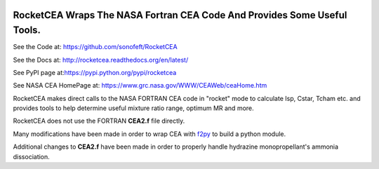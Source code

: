 


.. image:: https://img.shields.io/pypi/v/RocketCEA.svg
    :target: https://pypi.python.org/pypi/rocketcea
        
.. image:: https://img.shields.io/pypi/pyversions/RocketCEA.svg
    :target: https://wiki.python.org/moin/Python2orPython3

.. image:: https://img.shields.io/pypi/l/RocketCEA.svg
    :target: https://pypi.python.org/pypi/rocketcea


RocketCEA Wraps The NASA Fortran CEA Code And Provides Some Useful Tools.
=========================================================================


See the Code at: `<https://github.com/sonofeft/RocketCEA>`_

See the Docs at: `<http://rocketcea.readthedocs.org/en/latest/>`_

See PyPI page at:`<https://pypi.python.org/pypi/rocketcea>`_

See NASA CEA HomePage at: `<https://www.grc.nasa.gov/WWW/CEAWeb/ceaHome.htm>`_


RocketCEA makes direct calls to the NASA FORTRAN CEA code in "rocket" mode to calculate
Isp, Cstar, Tcham etc. and provides tools to help determine useful
mixture ratio range, optimum MR and more.

RocketCEA does not use the FORTRAN **CEA2.f** file directly.

Many modifications have been made in order to wrap CEA with 
`f2py <https://docs.scipy.org/doc/numpy/f2py/python-usage.html>`_ to build a python module.

Additional changes to **CEA2.f** have been made in order to properly handle hydrazine monopropellant's
ammonia dissociation.

